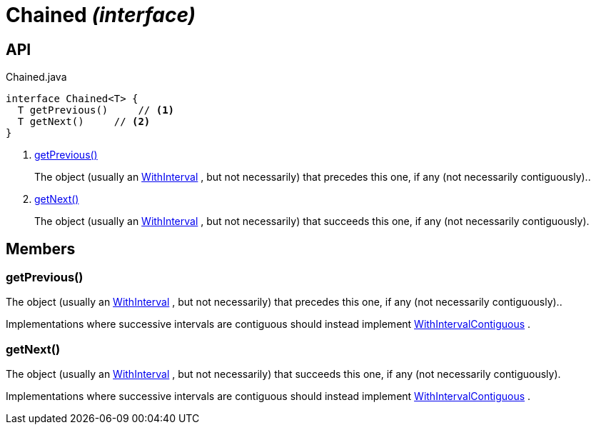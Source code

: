 = Chained _(interface)_
:Notice: Licensed to the Apache Software Foundation (ASF) under one or more contributor license agreements. See the NOTICE file distributed with this work for additional information regarding copyright ownership. The ASF licenses this file to you under the Apache License, Version 2.0 (the "License"); you may not use this file except in compliance with the License. You may obtain a copy of the License at. http://www.apache.org/licenses/LICENSE-2.0 . Unless required by applicable law or agreed to in writing, software distributed under the License is distributed on an "AS IS" BASIS, WITHOUT WARRANTIES OR  CONDITIONS OF ANY KIND, either express or implied. See the License for the specific language governing permissions and limitations under the License.

== API

[source,java]
.Chained.java
----
interface Chained<T> {
  T getPrevious()     // <.>
  T getNext()     // <.>
}
----

<.> xref:#getPrevious__[getPrevious()]
+
--
The object (usually an xref:refguide:subdomains:index/base/applib/with/WithInterval.adoc[WithInterval] , but not necessarily) that precedes this one, if any (not necessarily contiguously)..
--
<.> xref:#getNext__[getNext()]
+
--
The object (usually an xref:refguide:subdomains:index/base/applib/with/WithInterval.adoc[WithInterval] , but not necessarily) that succeeds this one, if any (not necessarily contiguously).
--

== Members

[#getPrevious__]
=== getPrevious()

The object (usually an xref:refguide:subdomains:index/base/applib/with/WithInterval.adoc[WithInterval] , but not necessarily) that precedes this one, if any (not necessarily contiguously)..

Implementations where successive intervals are contiguous should instead implement xref:refguide:subdomains:index/base/applib/with/WithIntervalContiguous.adoc[WithIntervalContiguous] .

[#getNext__]
=== getNext()

The object (usually an xref:refguide:subdomains:index/base/applib/with/WithInterval.adoc[WithInterval] , but not necessarily) that succeeds this one, if any (not necessarily contiguously).

Implementations where successive intervals are contiguous should instead implement xref:refguide:subdomains:index/base/applib/with/WithIntervalContiguous.adoc[WithIntervalContiguous] .
